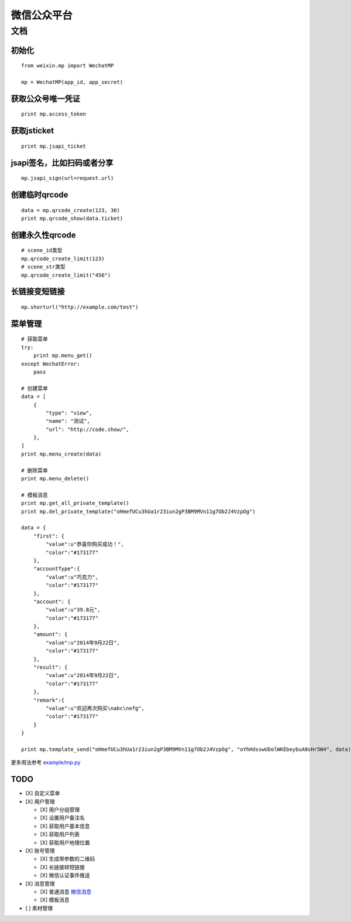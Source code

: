 微信公众平台
============

文档
----

初始化
~~~~~~

::

    from weixin.mp import WechatMP

    mp = WechatMP(app_id, app_secret)

获取公众号唯一凭证
~~~~~~~~~~~~~~~~~~

::

    print mp.access_token

获取jsticket
~~~~~~~~~~~~

::

    print mp.jsapi_ticket

jsapi签名，比如扫码或者分享
~~~~~~~~~~~~~~~~~~~~~~~~~~~

::

    mp.jsapi_sign(url=request.url)

创建临时qrcode
~~~~~~~~~~~~~~

::

    data = mp.qrcode_create(123, 30)
    print mp.qrcode_show(data.ticket)

创建永久性qrcode
~~~~~~~~~~~~~~~~

::

    # scene_id类型
    mp.qrcode_create_limit(123)
    # scene_str类型
    mp.qrcode_create_limit("456")

长链接变短链接
~~~~~~~~~~~~~~

::

    mp.shorturl("http://example.com/test")

菜单管理
~~~~~~~~

::

    # 获取菜单
    try:
        print mp.menu_get()
    except WechatError:
        pass

    # 创建菜单
    data = [
        {
            "type": "view",
            "name": "测试",
            "url": "http://code.show/",
        },
    ]
    print mp.menu_create(data)

    # 删除菜单
    print mp.menu_delete()

    # 模板消息
    print mp.get_all_private_template()
    print mp.del_private_template("oHmefUCu3hUa1r23iun2gP3BM9MVn11g7Ob2J4VzpOg")

    data = {
        "first": {
            "value":u"恭喜你购买成功！",
            "color":"#173177"
        },
        "accountType":{
            "value":u"巧克力",
            "color":"#173177"
        },
        "account": {
            "value":u"39.8元",
            "color":"#173177"
        },
        "amount": {
            "value":u"2014年9月22日",
            "color":"#173177"
        },
        "result": {
            "value":u"2014年9月22日",
            "color":"#173177"
        },
        "remark":{
            "value":u"欢迎再次购买\nabc\nefg",
            "color":"#173177"
        }
    }

    print mp.template_send("oHmefUCu3hUa1r23iun2gP3BM9MVn11g7Ob2J4VzpOg", "oYhHdsswUDolWKEbeybuA0sHr5W4", data)

更多用法参考 `example/mp.py`_

TODO
~~~~

-  [X] 自定义菜单
-  [X] 用户管理

   -  [X] 用户分组管理
   -  [X] 设置用户备注名
   -  [X] 获取用户基本信息
   -  [X] 获取用户列表
   -  [X] 获取用户地理位置

-  [X] 账号管理

   -  [X] 生成带参数的二维码
   -  [X] 长链接转短链接
   -  [X] 微信认证事件推送

-  [X] 消息管理

   -  [X] 普通消息 `微信消息`_
   -  [X] 模板消息

-  [ ] 素材管理

.. _example/mp.py: https://github.com/zwczou/weixin-python/blob/master/example/mp.py
.. _微信消息: https://github.com/zwczou/weixin-python/wiki/微信消息
